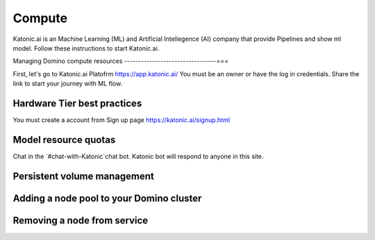 Compute
===============

Katonic.ai is an Machine Learning (ML) and Artificial Intellegence  (AI) company that provide Pipelines and show ml model.
Follow these instructions to start Katonic.ai.

Managing Domino compute resources
---------------------------------===

First, let's go to Katonic.ai Platofrm https://app.katonic.ai/
You must be an owner or have the log in credentials. Share the link to start your journey with ML flow.

Hardware Tier best practices
--------------------------------

You must create a account from Sign up page https://katonic.ai/signup.html

Model resource quotas
------------------------

Chat in the `#chat-with-Katonic`chat bot. Katonic bot will respond to anyone in this site.

Persistent volume management
------------------------------

Adding a node pool to your Domino cluster
---------------------------------------------

Removing a node from service
-------------------------------

